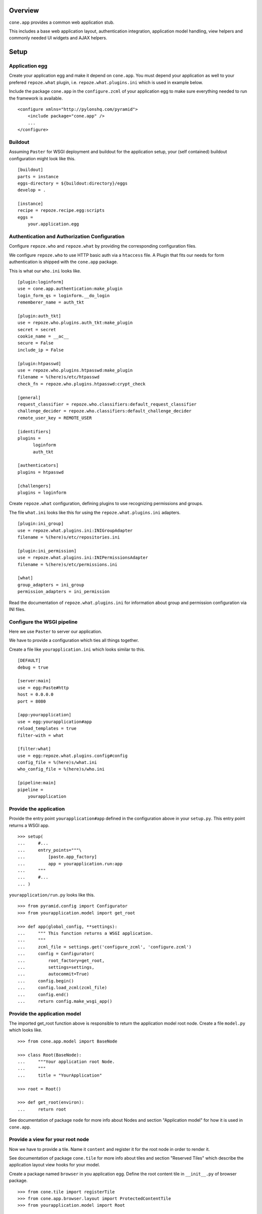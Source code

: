 Overview
========

``cone.app`` provides a common web application stub.

This includes a base web application layout, authentication integration,
application model handling, view helpers and commonly needed UI widgets and
AJAX helpers.


Setup
=====

Application egg
---------------

Create your application egg and make it depend on ``cone.app``. You must
depend your application as well to your prefered ``repoze.what`` plugin, i.e. 
``repoze.what.plugins.ini`` which is used in example below.

Include the package ``cone.app`` in the ``configure.zcml`` of your 
application egg to make sure everything needed to run the framework is
available.
::

    <configure xmlns="http://pylonshq.com/pyramid">
        <include package="cone.app" />
        ...
    </configure>


Buildout
--------

Assuming ``Paster`` for WSGI deployment and buildout for the application setup,
your (self contained) buildout configuration might look like this.
::

    [buildout]
    parts = instance
    eggs-directory = ${buildout:directory}/eggs
    develop = .
        
    [instance]
    recipe = repoze.recipe.egg:scripts
    eggs =
        your.application.egg


Authentication and Authorization Configuration
----------------------------------------------

Configure ``repoze.who`` and ``repoze.what`` by providing the
corresponding configuration files.

We configure ``repoze.who`` to use HTTP basic auth via a ``htaccess`` file.
A Plugin that fits our needs for form authentication is shipped with the
``cone.app`` package.

This is what our ``who.ini`` looks like.
::

    [plugin:loginform]
    use = cone.app.authentication:make_plugin
    login_form_qs = loginform.__do_login
    rememberer_name = auth_tkt
    
    [plugin:auth_tkt]
    use = repoze.who.plugins.auth_tkt:make_plugin
    secret = secret
    cookie_name = __ac__
    secure = False
    include_ip = False
    
    [plugin:htpasswd]
    use = repoze.who.plugins.htpasswd:make_plugin
    filename = %(here)s/etc/htpasswd
    check_fn = repoze.who.plugins.htpasswd:crypt_check
    
    [general]
    request_classifier = repoze.who.classifiers:default_request_classifier
    challenge_decider = repoze.who.classifiers:default_challenge_decider
    remote_user_key = REMOTE_USER
    
    [identifiers]
    plugins =
          loginform
          auth_tkt
    
    [authenticators]
    plugins = htpasswd
    
    [challengers]
    plugins = loginform

Create ``repoze.what`` configuration, defining plugins to use recognizing 
permissions and groups.
 
The file ``what.ini`` looks like this for using the ``repoze.what.plugins.ini``
adapters.
::

    [plugin:ini_group]
    use = repoze.what.plugins.ini:INIGroupAdapter
    filename = %(here)s/etc/repositories.ini
    
    [plugin:ini_permission]
    use = repoze.what.plugins.ini:INIPermissionsAdapter
    filename = %(here)s/etc/permissions.ini
    
    [what]
    group_adapters = ini_group
    permission_adapters = ini_permission

Read the documentation of ``repoze.what.plugins.ini`` for information about
group and permission configuration via INI files.


Configure the WSGI pipeline
---------------------------

Here we use ``Paster`` to server our application.

We have to provide a configuration which ties all things together.

Create a file like ``yourapplication.ini`` which looks similar to this.
::

    [DEFAULT]
    debug = true
    
    [server:main]
    use = egg:Paste#http
    host = 0.0.0.0
    port = 8080
    
    [app:yourapplication]
    use = egg:yourapplication#app
    reload_templates = true
    filter-with = what
    
    [filter:what]
    use = egg:repoze.what.plugins.config#config
    config_file = %(here)s/what.ini
    who_config_file = %(here)s/who.ini
    
    [pipeline:main]
    pipeline =
        yourapplication


Provide the application
-----------------------

Provide the entry point ``yourapplication#app`` defined in the configuration
above in your ``setup.py``. This entry point returns a WSGI app.
::

    >>> setup(  
    ...     #...  
    ...     entry_points="""\
    ...         [paste.app_factory]
    ...         app = yourapplication.run:app
    ...     """
    ...     #...
    ... )

``yourapplication/run.py`` looks like this.
::

    >>> from pyramid.config import Configurator
    >>> from yourapplication.model import get_root
    
    >>> def app(global_config, **settings):
    ...     """ This function returns a WSGI application.
    ...     """
    ...     zcml_file = settings.get('configure_zcml', 'configure.zcml')
    ...     config = Configurator(
    ...         root_factory=get_root,
    ...         settings=settings,
    ...         autocommit=True)
    ...     config.begin()
    ...     config.load_zcml(zcml_file)
    ...     config.end()
    ...     return config.make_wsgi_app()


Provide the application model
-----------------------------

The imported get_root function above is responsible to return the application
model root node. Create a file ``model.py`` which looks like.
::

    >>> from cone.app.model import BaseNode
    
    >>> class Root(BaseNode):
    ...     """Your application root Node.
    ...     """
    ...     title = "YourApplication"
    
    >>> root = Root()
    
    >>> def get_root(environ):
    ...     return root

See documentation of package ``node`` for more info about Nodes and section
"Application model" for how it is used in ``cone.app``. 


Provide a view for your root node
---------------------------------

Now we have to provide a tile. Name it ``content`` and register it for the root 
node in order to render it.

See documentation of package ``cone.tile`` for more info about tiles and
section "Reserved Tiles" which describe the application layout view hooks for
your model.

Create a package named ``browser`` in you application egg. Define the root 
content tile in ``__init__.py`` of browser package.
::

    >>> from cone.tile import registerTile
    >>> from cone.app.browser.layout import ProtectedContentTile
    >>> from yourapplication.model import Root
    
    >>> registerTile('content',
    ...              'yourapplication:browser/templates/root.pt',
    ...              interface=Root,
    ...              class_=ProtectedContentTile,
    ...              permission='login',
    ...              strict=False)

Also create a page template named ``root.pt`` at the indicated location.
::

    <div>
      Root content
    </div>

Now add the following line to your applications ``configure.zcml`` to scan the
available views.
::

     <scan package=".browser" />


Test the setup
--------------

Now the base application setup is done. Test your setup by
::

  - running buildout
  
  - and starting the WSGI pipline like
    ``./bin/paster serve yourapplication.ini``

You should be able now to browse the application at ``localhost:8080``.


Copyright
=========

    - Copyright (c) 2009-2010 BlueDynamics Alliance http://www.bluedynamics.com


Contributors
============

    - Robert Niederreiter <rnix@squarewave.at>
    
    - Jens Klein <jens@bluedynamics.com>
    
    - Georg Gogo. BERNHARD <gogo@bluedynamics.com>


Changes
=======

1.0b1
-----

    - Initial work [rnix]